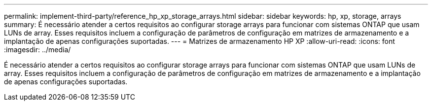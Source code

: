 ---
permalink: implement-third-party/reference_hp_xp_storage_arrays.html 
sidebar: sidebar 
keywords: hp, xp, storage, arrays 
summary: É necessário atender a certos requisitos ao configurar storage arrays para funcionar com sistemas ONTAP que usam LUNs de array. Esses requisitos incluem a configuração de parâmetros de configuração em matrizes de armazenamento e a implantação de apenas configurações suportadas. 
---
= Matrizes de armazenamento HP XP
:allow-uri-read: 
:icons: font
:imagesdir: ../media/


[role="lead"]
É necessário atender a certos requisitos ao configurar storage arrays para funcionar com sistemas ONTAP que usam LUNs de array. Esses requisitos incluem a configuração de parâmetros de configuração em matrizes de armazenamento e a implantação de apenas configurações suportadas.
